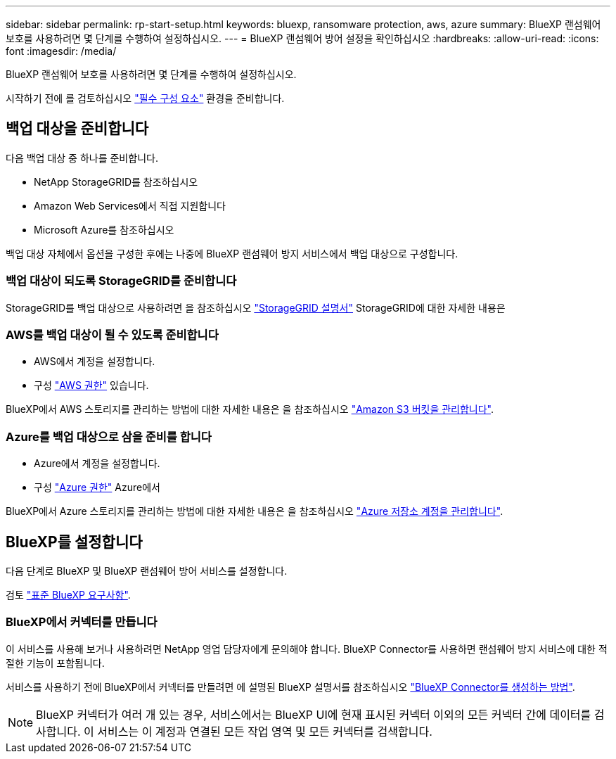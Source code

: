 ---
sidebar: sidebar 
permalink: rp-start-setup.html 
keywords: bluexp, ransomware protection, aws, azure 
summary: BlueXP 랜섬웨어 보호를 사용하려면 몇 단계를 수행하여 설정하십시오. 
---
= BlueXP 랜섬웨어 방어 설정을 확인하십시오
:hardbreaks:
:allow-uri-read: 
:icons: font
:imagesdir: /media/


[role="lead"]
BlueXP 랜섬웨어 보호를 사용하려면 몇 단계를 수행하여 설정하십시오.

시작하기 전에 를 검토하십시오 link:rp-start-prerequisites.html["필수 구성 요소"] 환경을 준비합니다.



== 백업 대상을 준비합니다

다음 백업 대상 중 하나를 준비합니다.

* NetApp StorageGRID를 참조하십시오
* Amazon Web Services에서 직접 지원합니다
* Microsoft Azure를 참조하십시오


백업 대상 자체에서 옵션을 구성한 후에는 나중에 BlueXP 랜섬웨어 방지 서비스에서 백업 대상으로 구성합니다.



=== 백업 대상이 되도록 StorageGRID를 준비합니다

StorageGRID를 백업 대상으로 사용하려면 을 참조하십시오 https://docs.netapp.com/us-en/storagegrid-117/index.html["StorageGRID 설명서"^] StorageGRID에 대한 자세한 내용은



=== AWS를 백업 대상이 될 수 있도록 준비합니다

* AWS에서 계정을 설정합니다.
* 구성 https://docs.netapp.com/us-en/bluexp-setup-admin/reference-permissions.html["AWS 권한"^] 있습니다.


BlueXP에서 AWS 스토리지를 관리하는 방법에 대한 자세한 내용은 을 참조하십시오 https://docs.netapp.com/us-en/bluexp-setup-admin/task-viewing-amazon-s3.html["Amazon S3 버킷을 관리합니다"^].



=== Azure를 백업 대상으로 삼을 준비를 합니다

* Azure에서 계정을 설정합니다.
* 구성 https://docs.netapp.com/us-en/bluexp-setup-admin/reference-permissions.html["Azure 권한"^] Azure에서


BlueXP에서 Azure 스토리지를 관리하는 방법에 대한 자세한 내용은 을 참조하십시오 https://docs.netapp.com/us-en/bluexp-blob-storage/task-view-azure-blob-storage.html["Azure 저장소 계정을 관리합니다"^].



== BlueXP를 설정합니다

다음 단계로 BlueXP 및 BlueXP 랜섬웨어 방어 서비스를 설정합니다.

검토 https://docs.netapp.com/us-en/cloud-manager-setup-admin/reference-checklist-cm.html["표준 BlueXP 요구사항"^].



=== BlueXP에서 커넥터를 만듭니다

이 서비스를 사용해 보거나 사용하려면 NetApp 영업 담당자에게 문의해야 합니다. BlueXP Connector를 사용하면 랜섬웨어 방지 서비스에 대한 적절한 기능이 포함됩니다.

서비스를 사용하기 전에 BlueXP에서 커넥터를 만들려면 에 설명된 BlueXP 설명서를 참조하십시오 https://docs.netapp.com/us-en/cloud-manager-setup-admin/concept-connectors.html["BlueXP Connector를 생성하는 방법"^].


NOTE: BlueXP 커넥터가 여러 개 있는 경우, 서비스에서는 BlueXP UI에 현재 표시된 커넥터 이외의 모든 커넥터 간에 데이터를 검사합니다. 이 서비스는 이 계정과 연결된 모든 작업 영역 및 모든 커넥터를 검색합니다.
